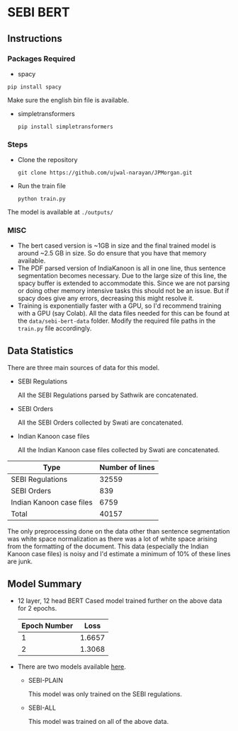 
* SEBI BERT
** Instructions
*** Packages Required 
- spacy 

~pip install spacy~

Make sure the english bin file is available. 

- simpletransformers

  ~pip install simpletransformers~
*** Steps
- Clone the repository
  
  ~git clone https://github.com/ujwal-narayan/JPMorgan.git~ 
- Run the train file

  ~python train.py~

The model is available at =./outputs/=

  

*** MISC
- The bert cased version is ~1GB in size and the final trained model is around ~2.5 GB in size. So do ensure that you have that memory available.
- The PDF parsed version of IndiaKanoon is all in one line, thus sentence segmentation becomes necessary. Due to the large size of this line, the spacy buffer is extended to accommodate this. Since we are not parsing or doing other memory intensive tasks this should not be an issue. But if spacy does give any errors, decreasing this might resolve it.
- Training is exponentially faster with a GPU, so I'd recommend training with a GPU (say Colab). All the data files needed for this can be found at the =data/sebi-bert-data= folder.  Modify the required file paths in the =train.py= file accordingly. 

** Data Statistics
There are three main sources of data for this model.
- SEBI Regulations

  All the SEBI Regulations parsed by Sathwik are concatenated. 
- SEBI Orders

  All the SEBI Orders collected by Swati are concatenated. 
- Indian Kanoon case files

  All the Indian Kanoon case files collected by Swati are concatenated.

| Type                     | Number of lines |
|--------------------------+-----------------|
| SEBI Regulations         |           32559 |
| SEBI Orders              |             839 |
| Indian Kanoon case files |            6759 |
| Total                    |           40157 |

The only preprocessing done on the data other than sentence segmentation was white space normalization as there was a lot of white space arising from the formatting of the document. 
This data (especially the Indian Kanoon case files) is noisy and I'd estimate a minimum of 10% of these lines are junk. 

** Model Summary
- 12 layer, 12 head BERT Cased model trained further on the above data for 2 epochs.
  | Epoch Number |   Loss |
  |--------------+--------|
  |            1 | 1.6657 |
  |            2 | 1.3068 |
  
- There are two models available [[https://iiitaphyd-my.sharepoint.com/:f:/g/personal/ujwal_narayan_research_iiit_ac_in/Ekp7ldm_wt1FtUbib7e2FycBe86Cuyl9xdAkkgPwHvvtGA?e=psr8Xo][here]]. 
  - SEBI-PLAIN

      This model was only trained on the SEBI regulations. 
  - SEBI-ALL

    This model was trained on all of the above data. 
